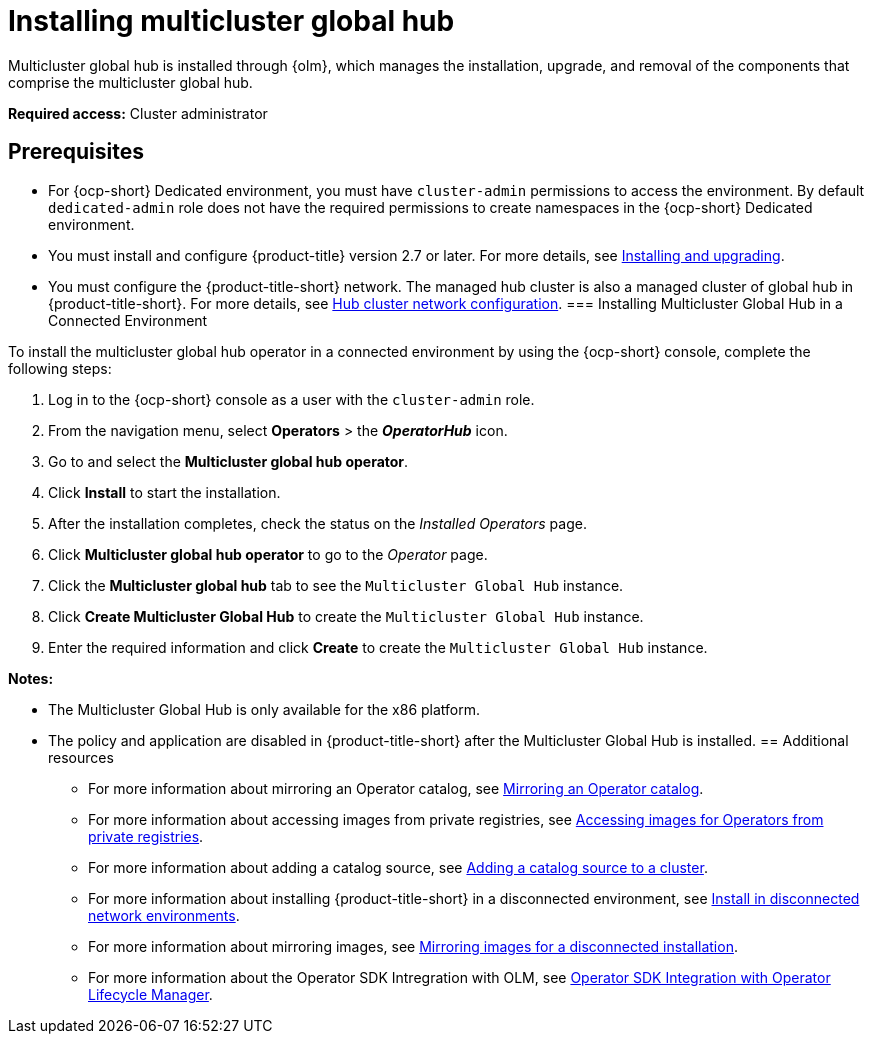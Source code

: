 [#global-hub-install-connected]
= Installing multicluster global hub 

Multicluster global hub is installed through {olm}, which manages the installation, upgrade, and removal of the components that comprise the multicluster global hub. 

*Required access:* Cluster administrator 

[#global-hub-install-prerequisites]
== Prerequisites

- For {ocp-short} Dedicated environment, you must have `cluster-admin` permissions to access the environment. By default `dedicated-admin` role does not have the required permissions to create namespaces in the {ocp-short} Dedicated environment.
- You must install and configure {product-title} version 2.7 or later. For more details, see link:../install/install_overview.adoc#installing[Installing and upgrading].
- You must configure the {product-title-short} network. The managed hub cluster is also a managed cluster of global hub in {product-title-short}. For more details, see link:../networking/network_config_hub.adoc#hub-network-config[Hub cluster network configuration].
[#global-hub-installing-connected]
=== Installing Multicluster Global Hub in a Connected Environment

To install the multicluster global hub operator in a connected environment by using the {ocp-short} console, complete the following steps:

. Log in to the {ocp-short} console as a user with the `cluster-admin` role.

. From the navigation menu, select *Operators* > the *_OperatorHub_* icon.

. Go to and select the *Multicluster global hub operator*.

. Click *Install* to start the installation.

. After the installation completes, check the status on the _Installed Operators_ page.

. Click *Multicluster global hub operator* to go to the _Operator_ page.

. Click the *Multicluster global hub* tab to see the `Multicluster Global Hub` instance.

. Click *Create Multicluster Global Hub* to create the `Multicluster Global Hub` instance.

. Enter the required information and click *Create* to create the `Multicluster Global Hub` instance.

*Notes:*

* The Multicluster Global Hub is only available for the x86 platform.
    
* The policy and application are disabled in {product-title-short} after the Multicluster Global Hub is installed.
[#additional-resource-custom-global-hub-install]
== Additional resources

- For more information about mirroring an Operator catalog, see link:https://access.redhat.com/documentation/en-us/openshift_container_platform/4.13/html-single/operators/index#olm-mirror-catalog_olm-restricted-networks[Mirroring an Operator catalog].
- For more information about accessing images from private registries, see link:https://access.redhat.com/documentation/en-us/openshift_container_platform/4.13/html-single/operators/index#olm-accessing-images-private-registries_olm-managing-custom-catalogs[Accessing images for Operators from private registries].
- For more information about adding a catalog source, see link:https://access.redhat.com/documentation/en-us/openshift_container_platform/4.13/html-single/operators/index#olm-creating-catalog-from-index_olm-restricted-networks[Adding a catalog source to a cluster].
//should not use this link, is there a file that is similar in the open-cluster-management repo?
//- For more information about installing the Open Cluster Management project, see link:https://github.com/stolostron/deploy[Deploy].

- For more information about installing {product-title-short} in a disconnected environment, see link:../install/installing#install-on-disconnected-networks[Install in disconnected network environments].
- For more information about mirroring images, see link:https://access.redhat.com/documentation/en-us/openshift_container_platform/4.13/html/installing/disconnected-installation-mirroring#mirroring-images-disconnected-install[Mirroring images for a disconnected installation].
- For more information about the Operator SDK Intregration with OLM, see link:https://sdk.operatorframework.io/docs/olm-integration/[Operator SDK Integration with Operator Lifecycle Manager].
//should not use this link, is there a similar file in the open-cluster-management repo?
//- For more information about the `ManagedClusterImageRegistry` custom resource definition, see link:https://github.com/stolostron/multicloud-operators-foundation/blob/main/docs/imageregistry/imageregistry.md[`ManagedClusterImageRegistry` custom resource definition].